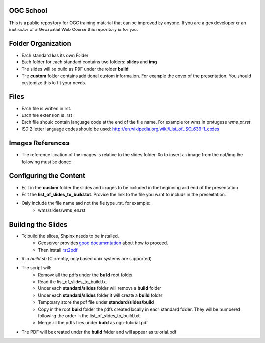 OGC School
===========

This is a public repository for OGC training material that can be improved by anyone. If you are a geo developer or an instructor of a Geospatial Web Course this repository is for you.

Folder Organization
====================

- Each standard has its own Folder
- Each folder for each standard contains two folders: **slides** and **img**
- The slides will be build as PDF under the folder **build**
- The **custom** folder contains additional custom information. For example the cover of the presentation. You should customize this to fit your needs.

Files
======

- Each file is written in rst.
- Each file extension is .rst
- Each file should contain language code at the end of the file name. For example for wms in protugese *wms_pt.rst*. 
- ISO 2 letter language codes should be used: http://en.wikipedia.org/wiki/List_of_ISO_639-1_codes

Images References
===================

- The reference location of the images is relative to the slides folder. So to insert an image from the cat/img the following must be done::
   .. image:: ../img/metadataaboutdata.jpg

Configuring the Content
======================

- Edit in the **custom** folder the slides and images to be included in the beginning and end of the presentation
- Edit the **list_of_slides_to_build.txt**. Provide the link to the file you want to include in the presentation.
- Only include the file name and not the fie type .rst. for example:
   - wms/slides/wms_en.rst


Building the Slides
====================
- To build the slides, Shpinx needs to be installed.
   - Geoserver provides `good documentation <http://docs.geoserver.org/latest/en/docguide/install.html>`_ about how to proceed.
   - Then install `rst2pdf <http://rst2pdf.ralsina.com.ar>`_ 
- Run *build.sh* (Currently, only based unix systems are supported)
- The script will:
   - Remove all the pdfs under the **build** root folder
   - Read the  list_of_slides_to_build.txt
   - Under each **standard/slides** folder will remove a **build** folder
   - Under each **standard/slides** folder it will create a **build** folder
   - Temporary store the pdf file under **standard/slides/build**
   - Copy in the root **build** folder the pdfs created locally in each standard folder. They will be numbered following the order in the list_of_slides_to_build.txt.
   - Merge all the pdfs files under **build** as ogc-tutorial.pdf
- The PDF will be created under the **build** folder and will appear as tutorial.pdf



